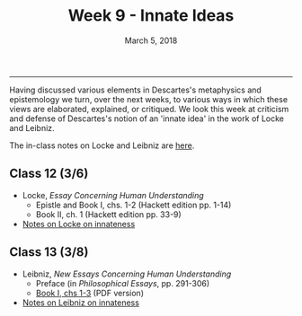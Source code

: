 #+TITLE: Week 9 - Innate Ideas
#+DATE: March 5, 2018
#+SLUG: week9-innateness
#+TAGS: innate ideas, Locke, Leibniz

------

Having discussed various elements in Descartes's metaphysics and epistemology
we turn, over the next weeks, to various ways in which these views are
elaborated, explained, or critiqued. We look this week at criticism and
defense of Descartes's notion of an 'innate idea' in the work of Locke and Leibniz.

The in-class notes on Locke and Leibniz are [[file:{filename}/notes/notes_week9.html][here]].

** Class 12 (3/6)
- Locke, /Essay Concerning Human Understanding/ 
  - Epistle and Book I, chs. 1-2 (Hackett edition pp. 1-14)
  - Book II, ch. 1 (Hackett edition pp. 33-9)
- [[http://notebook.colinmclear.net/locke-on-innate-ideas][Notes on Locke on innateness]]

** Class 13 (3/8)
- Leibniz, /New Essays Concerning Human Understanding/
  - Preface (in /Philosophical Essays/, pp. 291-306)
  - [[file:{filename}/readings/Leibniz_NE_BkICh1_3.pdf][Book I, chs 1-3]] (PDF version)
- [[http://notebook.colinmclear.net/leibniz-on-innate-ideas][Notes on Leibniz on innateness]]
